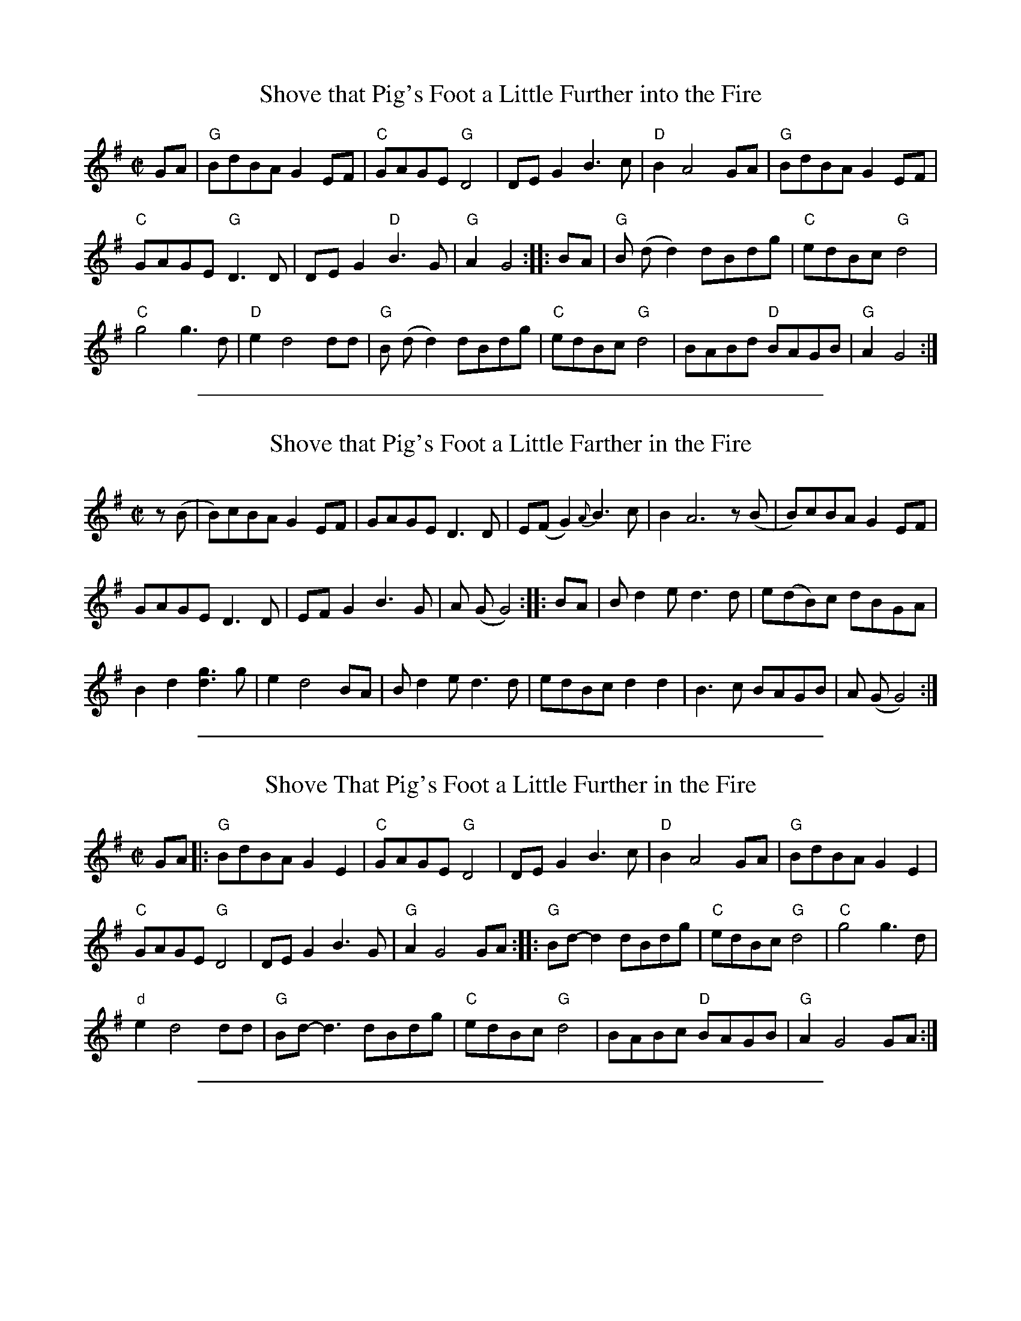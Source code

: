 
X: 1
T: Shove that Pig's Foot a Little Further into the Fire
M: C|
K: G
GA | "G"BdBA G2 EF | "C"GAGE "G"D4 | DE G2 B3c | "D"B2 A4 GA | "G"BdBA G2 EF |
"C"GAGE "G"D3D | DE G2 "D"B3G | "G"A2  G4 :: BA | "G"B (dd2)  dBdg | "C"edBc "G"d4 |
"C"g4g3d | "D"e2 d4 dd | "G"B (dd2)  dBdg | "C"edBc "G"d4 | BABd  "D"BAGB | "G"A2 G4 :|

%%sep 2 1 500

X: 6
T: Shove that Pig's Foot a Little Farther in the Fire
L: 1/8
M: C|
S: Bruce Molsky
S: aikuntz:aol.com tradtunes 2001-04-16
Z: AK/Fiddler's Companion
K: G
z(B | B)cBA G2 EF | GAGE D3 D | E(F G2) {A}B3c | B2 A6 z(B | B)cBA G2 EF |
GAGE D3D | EF G2 B3G | A (G G4) :: BA | B d2 e d3 d | e(dB)c dBGA |
B2 d2 [d3g3]g | e2 d4 BA | B d2 e d3 d | edBc d2 d2 | B3 c BAGB | A (G G4) :|

%%sep 2 1 500

X: 7
T: Shove That Pig's Foot a Little Further in the Fire
L: 1/8
R: reel
M: C|
K: G
GA \
|: "G"BdBA G2E2 | "C"GAGE "G"D4 | DEG2 B3c | "D"B2 A4 GA | "G"BdBA G2E2 |
"C"GAGE "G"D4 | DEG2 B3G | "G"A2 G4 GA :: "G"Bd-d2 dBdg | "C"edBc "G"d4 | "C"g4 g3d |
"d"e2 d4 dd | "G"Bd-d3dBdg | "C"edBc "G"d4 | BABc "D"BAGB | "G"A2 G4 GA :|
N: Portland Collection, pg 185 - abc by Peter Ostapenko 7/1/2007
N: G Major

%%sep 2 1 500

X: 8
T: Shove The Pig's Foot A Little Closer To The Fire
M: 4/4
L: 1/8
R: reel
K: Gmaj
|: GA | BcBA GEEF | GAGE DDB,C | DEGA B3 c | B2 A2- A3 B- | BcBA GDEF |
GAGE D3 D | EF G2 B3 G | A2 G2- G2- :: GA | Bd- dB d2 Bd | edBc d4 |
Bc d2 g3 d | e2 d2- d3 A | Bd- dB ddBd | edBc d4 | B3 c BAGB | A2 G2- G2- :|

%%sep 2 1 500

X: 9
T: Shove That Pig's Foot A Little Closer To The Fire
C: Arranged by Wendy Anthony
R: reel
Z: 2009 John Chambers <jc:trillian.mit.edu>
F: http://archive.mandolinsessions.com/dec08/Anthony.html
M: 4/4
L: 1/8
K: G
|: "G"Bc BA G4 | "C"EG E2 D4 | DE G2 B3 c | "D"B2 A2 A2 z2 |  "G"Bc BA G2 D2 |
"C"EG E2 "G"D3 D | "G"DE GA "D"B3 G | "G"A2 G2 [G2B,2] zA :: "G"Bd- dB d4 | "C"ec Bc "G"d4 | "G"Bc d2 g3 d |
"D"e2 d2 d3 A |  "G"Bd- dB d2- dd | "C"ed Bc "G"d4 | "B"B3 c "D"BA GB |1 "G"A2 G2 [G2B,2] A2 :|2 "G"A2 G2 [G2B,2] z2 :|

%%sep 2 1 500

X: 10
T: Shove the Pig's Foot a Little Further Into the Fire
R: reel
Z: 2009 John Chambers <jc:trillian.mit.edu>
F: http://www.jamielaval.com/Tune_charts/ShoveThePigsFoot.pdf
M: C|
L: 1/8
K: G
|: BcBA G2DE | GAGE D4 | E2G2 B3c | B2 A6 | BcBA G2DE |
GAGE D4 | E2G2 B3G | A2 G6 :: B4 d3g | edBc d4 |
B2d2 g3d | e2 d6 | B4 d3g | edBc d4 | B4 B3G | A2 G6 :|

%%sep 2 1 500

X: 11
T: Shove the Pig's Foot a Little Bit Further Into the Fire
M: 4/4
L: 1/8
R: reel
K: G Major
|: B2- | BcBA GDEF | GAGE D3 E | DE G2 B2 A/B/c | B2 A2- A2 B2- | BcBA G2 D/E/F |
GA G/F/E D2 DE | DE G2 B3 G | A2 G2- G2 :| B2- |: BddB d3 g | ed B2 d2 GA | Bd- d2 g3 d |
e2 d2- d2 F/G/A | Bd- dB d2 dg | edBc d2 g2 | B3 c BA G/A/B |[1 A2 G2- G2 GA :|[2 A2 G2- G2 |]

%%sep 2 1 500

X: 12
T: Shove that Pig's Foot a Little Farther in the Fire
M: C|
K: G
GA | "G"BdBA G2 EF | "C"GAGE "G"D4 | DE G2 B3c | "D"B2 A4 GA | "G"BdBA G2 EF |
"C"GAGE "G"D3D | DE G2 "D"B3G | "G"A2  G4 :: BA | "G"B (dd2)  dBdg | "C"edBc "G"d4 |
"C"g4g3d | "D"e2 d4 dd | "G"B (dd2)  dBdg | "C"edBc "G"d4 | BABd  "D"BAGB | "G"A2 G4 :|
